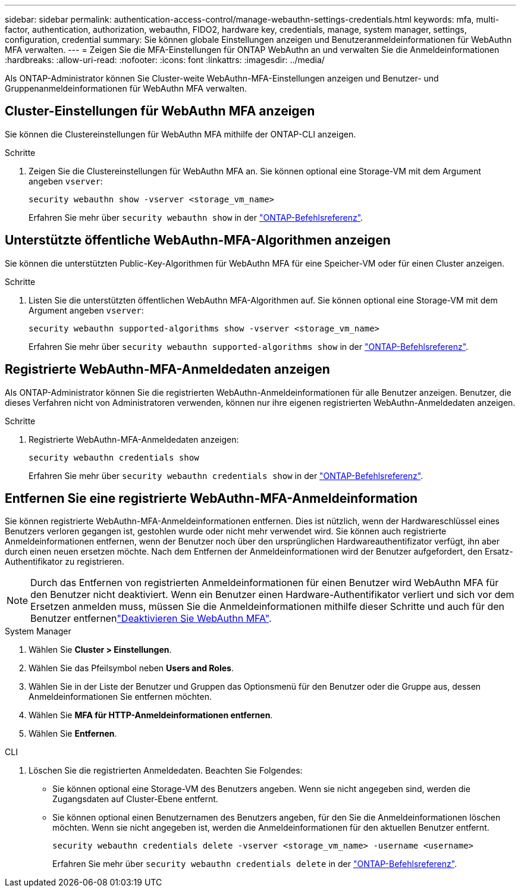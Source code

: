 ---
sidebar: sidebar 
permalink: authentication-access-control/manage-webauthn-settings-credentials.html 
keywords: mfa, multi-factor, authentication, authorization, webauthn, FIDO2, hardware key, credentials, manage, system manager, settings, configuration, credential 
summary: Sie können globale Einstellungen anzeigen und Benutzeranmeldeinformationen für WebAuthn MFA verwalten. 
---
= Zeigen Sie die MFA-Einstellungen für ONTAP WebAuthn an und verwalten Sie die Anmeldeinformationen
:hardbreaks:
:allow-uri-read: 
:nofooter: 
:icons: font
:linkattrs: 
:imagesdir: ../media/


[role="lead"]
Als ONTAP-Administrator können Sie Cluster-weite WebAuthn-MFA-Einstellungen anzeigen und Benutzer- und Gruppenanmeldeinformationen für WebAuthn MFA verwalten.



== Cluster-Einstellungen für WebAuthn MFA anzeigen

Sie können die Clustereinstellungen für WebAuthn MFA mithilfe der ONTAP-CLI anzeigen.

.Schritte
. Zeigen Sie die Clustereinstellungen für WebAuthn MFA an. Sie können optional eine Storage-VM mit dem Argument angeben `vserver`:
+
[source, console]
----
security webauthn show -vserver <storage_vm_name>
----
+
Erfahren Sie mehr über `security webauthn show` in der link:https://docs.netapp.com/us-en/ontap-cli/search.html?q=security+webauthn+show["ONTAP-Befehlsreferenz"^].





== Unterstützte öffentliche WebAuthn-MFA-Algorithmen anzeigen

Sie können die unterstützten Public-Key-Algorithmen für WebAuthn MFA für eine Speicher-VM oder für einen Cluster anzeigen.

.Schritte
. Listen Sie die unterstützten öffentlichen WebAuthn MFA-Algorithmen auf. Sie können optional eine Storage-VM mit dem Argument angeben `vserver`:
+
[source, console]
----
security webauthn supported-algorithms show -vserver <storage_vm_name>
----
+
Erfahren Sie mehr über `security webauthn supported-algorithms show` in der link:https://docs.netapp.com/us-en/ontap-cli/security-webauthn-supported-algorithms-show.html["ONTAP-Befehlsreferenz"^].





== Registrierte WebAuthn-MFA-Anmeldedaten anzeigen

Als ONTAP-Administrator können Sie die registrierten WebAuthn-Anmeldeinformationen für alle Benutzer anzeigen. Benutzer, die dieses Verfahren nicht von Administratoren verwenden, können nur ihre eigenen registrierten WebAuthn-Anmeldedaten anzeigen.

.Schritte
. Registrierte WebAuthn-MFA-Anmeldedaten anzeigen:
+
[source, console]
----
security webauthn credentials show
----
+
Erfahren Sie mehr über `security webauthn credentials show` in der link:https://docs.netapp.com/us-en/ontap-cli/security-webauthn-credentials-show.html["ONTAP-Befehlsreferenz"^].





== Entfernen Sie eine registrierte WebAuthn-MFA-Anmeldeinformation

Sie können registrierte WebAuthn-MFA-Anmeldeinformationen entfernen. Dies ist nützlich, wenn der Hardwareschlüssel eines Benutzers verloren gegangen ist, gestohlen wurde oder nicht mehr verwendet wird. Sie können auch registrierte Anmeldeinformationen entfernen, wenn der Benutzer noch über den ursprünglichen Hardwareauthentifizator verfügt, ihn aber durch einen neuen ersetzen möchte. Nach dem Entfernen der Anmeldeinformationen wird der Benutzer aufgefordert, den Ersatz-Authentifikator zu registrieren.


NOTE: Durch das Entfernen von registrierten Anmeldeinformationen für einen Benutzer wird WebAuthn MFA für den Benutzer nicht deaktiviert. Wenn ein Benutzer einen Hardware-Authentifikator verliert und sich vor dem Ersetzen anmelden muss, müssen Sie die Anmeldeinformationen mithilfe dieser Schritte und auch  für den Benutzer entfernenlink:disable-webauthn-mfa-task.html["Deaktivieren Sie WebAuthn MFA"].

[role="tabbed-block"]
====
.System Manager
--
. Wählen Sie *Cluster > Einstellungen*.
. Wählen Sie das Pfeilsymbol neben *Users and Roles*.
. Wählen Sie in der Liste der Benutzer und Gruppen das Optionsmenü für den Benutzer oder die Gruppe aus, dessen Anmeldeinformationen Sie entfernen möchten.
. Wählen Sie *MFA für HTTP-Anmeldeinformationen entfernen*.
. Wählen Sie *Entfernen*.


--
.CLI
--
. Löschen Sie die registrierten Anmeldedaten. Beachten Sie Folgendes:
+
** Sie können optional eine Storage-VM des Benutzers angeben. Wenn sie nicht angegeben sind, werden die Zugangsdaten auf Cluster-Ebene entfernt.
** Sie können optional einen Benutzernamen des Benutzers angeben, für den Sie die Anmeldeinformationen löschen möchten. Wenn sie nicht angegeben ist, werden die Anmeldeinformationen für den aktuellen Benutzer entfernt.
+
[source, console]
----
security webauthn credentials delete -vserver <storage_vm_name> -username <username>
----
+
Erfahren Sie mehr über `security webauthn credentials delete` in der link:https://docs.netapp.com/us-en/ontap-cli/security-webauthn-credentials-delete.html["ONTAP-Befehlsreferenz"^].





--
====